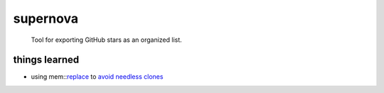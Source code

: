 supernova
=========

  Tool for exporting GitHub stars as an organized list.

things learned
--------------

- using mem::replace_ to `avoid needless clones <https://github.com/rust-unofficial/patterns/blob/master/idioms/mem-replace.md>`_

.. _replace: https://github.com/rust-unofficial/patterns/blob/master/idioms/mem-replace.md
